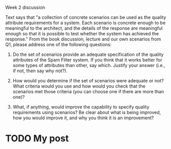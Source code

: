 Week 2 discussion

#+OPTIONS: num:nil toc:nil author:nil timestamp:nil creator:nil

Text says that "a collection of concrete scenarios can be used as the quality
attribute requirements for a system.  Each scenario is concrete enough to be
meaningful to the architect, and the details of the response are meaningful
enough so that it is possible to test whether the system has achieved the
response."  From the book discussion, lecture and our own scenarios from Q1,
please address one of the following questions:

1) Do the set of scenarios provide an adequate specification of the quality
   attributes of the Spam Filter system.  If you think that it works better
   for some types of attributes than other, say which.  Justify your answer
   (i.e., if not, then say why not?).

2) How would you determine if the set of scenarios were adequate or not?  What
   criteria would you use and how would you check that the scenarios met those
   criteria (you can choose one if there are more than one)?

3) What, if anything, would improve the capability to specify quality
   requirements using scenarios?  Be clear about what is being improved, how
   you would improve it, and why you think it is an improvement?

* TODO My post
  
